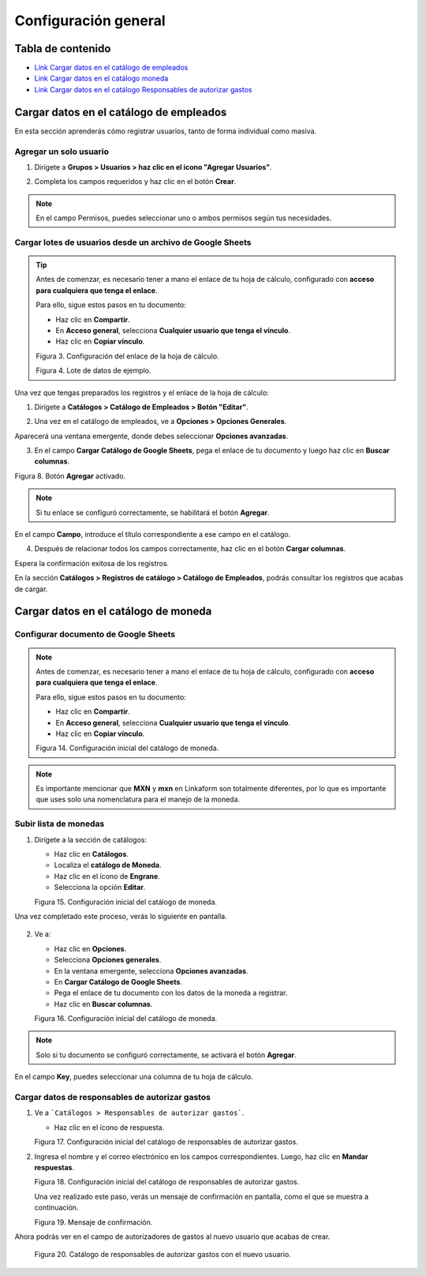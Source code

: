 Configuración general
=====================

Tabla de contenido
-----------------

* `Link Cargar datos en el catálogo de empleados <https://www.linkaform.com/funcionalidades#1>`_
* `Link Cargar datos en el catálogo moneda <https://www.linkaform.com/funcionalidades#1>`_
* `Link Cargar datos en el catálogo Responsables de autorizar gastos <https://www.linkaform.com/funcionalidades#1>`_


Cargar datos en el catálogo de empleados
----------------------------------------

En esta sección aprenderás cómo registrar usuarios, tanto de forma individual como masiva.

Agregar un solo usuario
~~~~~~~~~~~~~~~~~~~~~~

1. Dirígete a **Grupos > Usuarios > haz clic en el icono "Agregar Usuarios"**.

.. image:: /imgs/Modulos/Viaticos/catalogos/empleados/001-catalogo-empleados.png
  :alt: Agregar usuario individual
  :align: center
  Figura 1. Ubicación de la sección para agregar usuarios.


2. Completa los campos requeridos y haz clic en el botón **Crear**.

.. image:: /imgs/Modulos/Viaticos/catalogos/empleados/002-catalogo-empleados.png
  :alt: Formulario para registrar un usuario
  :align: center
  Figura 2. Formulario para registrar un usuario.

.. note::
  En el campo Permisos, puedes seleccionar uno o ambos permisos según tus necesidades.

Cargar lotes de usuarios desde un archivo de Google Sheets
~~~~~~~~~~~~~~~~~~~~~~~~~~~~~~~~~~~~~~~~~~~~~~~~~~~~~~~~~

.. tip::

   Antes de comenzar, es necesario tener a mano el enlace de tu hoja de cálculo, configurado con **acceso para cualquiera que tenga el enlace**.

   Para ello, sigue estos pasos en tu documento:

   - Haz clic en **Compartir**.
   - En **Acceso general**, selecciona **Cualquier usuario que tenga el vínculo**.
   - Haz clic en **Copiar vínculo**.

   .. image:: /imgs/Modulos/Viaticos/catalogos/empleados/0-catalogo-empleados.png
      :alt: Configurar enlace de hoja de cálculo
      :align: center

   Figura 3. Configuración del enlace de la hoja de cálculo.

   .. image:: /imgs/Modulos/Viaticos/catalogos/empleados/0-1-catalogo-empleados.png
      :alt: Datos de ejemplo
      :align: center

   Figura 4. Lote de datos de ejemplo.

Una vez que tengas preparados los registros y el enlace de la hoja de cálculo:

1. Dirígete a **Catálogos > Catálogo de Empleados > Botón "Editar"**.

.. image:: /imgs/Modulos/Viaticos/catalogos/empleados/1-catalogo-empleados.png
  :alt: Ubicación para cargar lotes de empleados
  :align: center
  Figura 5. Ubicación del "Catálogo empleados".

2. Una vez en el catálogo de empleados, ve a **Opciones > Opciones Generales**.

.. image:: /imgs/Modulos/Viaticos/catalogos/empleados/2-catalogo-empleados.png
  :alt: Catálogo de empleados
  :align: center
  Figura 6. Catálogo de empleados.

Aparecerá una ventana emergente, donde debes seleccionar **Opciones avanzadas**.

.. image:: /imgs/Modulos/Viaticos/catalogos/empleados/3-catalogo-empleados.png
  :alt: Ventana emergente Opciones avanzadas
  :align: center
  Figura 7. Opciones avanzadas del catálogo de empleados.

3. En el campo **Cargar Catálogo de Google Sheets**, pega el enlace de tu documento y luego haz clic en **Buscar columnas**.

.. image:: /imgs/Modulos/Viaticos/catalogos/empleados/4-catalogo-empleados.png
  :alt: Ubicación para cargar lotes de empleados
  :align: center

Figura 8. Botón **Agregar** activado.

.. note::
  Si tu enlace se configuró correctamente, se habilitará el botón **Agregar**.

.. image:: /imgs/Modulos/Viaticos/catalogos/empleados/4-1-catalogo-empleados.png
  :alt: Campo **Key** y opciones avanzadas del catálogo de empleados
  :align: center
  Figura 9. Campo **Key** y opciones avanzadas del catálogo de empleados.

En el campo **Campo**, introduce el título correspondiente a ese campo en el catálogo.

.. image:: /imgs/Modulos/Viaticos/catalogos/empleados/4-2-catalogo-empleados.png
  :alt: Campo a relacionar del catálogo de empleados
  :align: center
  Figura 10. Campo a relacionar del catálogo de empleados.

4. Después de relacionar todos los campos correctamente, haz clic en el botón **Cargar columnas**.

.. image:: /imgs/Modulos/Viaticos/catalogos/empleados/5-catalogo-empleados.png
  :alt: Botón **Cargar columnas**
  :align: center
  Figura 11. Botón **Cargar columnas**.

Espera la confirmación exitosa de los registros.

.. image:: /imgs/Modulos/Viaticos/catalogos/empleados/6-catalogo-empleados.png
  :alt: Mensaje de confirmación "Registro exitoso"
  :align: center
  Figura 12. Mensaje de confirmación "Registro exitoso".

En la sección **Catálogos > Registros de catálogo > Catálogo de Empleados**, podrás consultar los registros que acabas de cargar.

.. image:: /imgs/Modulos/Viaticos/catalogos/empleados/7-catalogo-empleados.png
  :alt: Catálogo de empleados con el nuevo lote cargado
  :align: centerFigura 13. Catálogo de empleados con el nuevo lote cargado.

Cargar datos en el catálogo de moneda
--------------------------------------

Configurar documento de Google Sheets
~~~~~~~~~~~~~~~~~~~~~~~~~~~~~~~~~~~~~

.. note::

   Antes de comenzar, es necesario tener a mano el enlace de tu hoja de cálculo, configurado con **acceso para cualquiera que tenga el enlace**.

   Para ello, sigue estos pasos en tu documento:

   - Haz clic en **Compartir**.
   - En **Acceso general**, selecciona **Cualquier usuario que tenga el vínculo**.
   - Haz clic en **Copiar vínculo**.

   .. image:: /imgs/Modulos/Viaticos/catalogos/moneda/1-moneda.png
      :alt: Configuración inicial catálogo moneda
      :align: center

   Figura 14. Configuración inicial del catálogo de moneda.

.. note::

   Es importante mencionar que **MXN** y **mxn** en Linkaform son totalmente diferentes, por lo que es importante que uses solo una nomenclatura para el manejo de la moneda.

Subir lista de monedas
~~~~~~~~~~~~~~~~~~~~~~

1. Dirígete a la sección de catálogos:

   - Haz clic en **Catálogos**.
   - Localiza el **catálogo de Moneda**.
   - Haz clic en el ícono de **Engrane**.
   - Selecciona la opción **Editar**.

   .. image:: /imgs/Modulos/Viaticos/catalogos/moneda/2-moneda.png
      :alt: Configuración inicial catálogo moneda
      :align: center

   Figura 15. Configuración inicial del catálogo de moneda.

Una vez completado este proceso, verás lo siguiente en pantalla.

   .. image:: /imgs/Modulos/Viaticos/catalogos/moneda/3-moneda.png
      :alt: Configuración inicial catálogo moneda
      :align: center

2. Ve a:

   - Haz clic en **Opciones**.
   - Selecciona **Opciones generales**.
   - En la ventana emergente, selecciona **Opciones avanzadas**.
   - En **Cargar Catálogo de Google Sheets**.
   - Pega el enlace de tu documento con los datos de la moneda a registrar.
   - Haz clic en **Buscar columnas**.

   .. image:: /imgs/Modulos/Viaticos/catalogos/moneda/4-moneda.png
      :alt: Configuración inicial catálogo moneda
      :align: center

   Figura 16. Configuración inicial del catálogo de moneda.

.. note::

   Solo si tu documento se configuró correctamente, se activará el botón **Agregar**.

En el campo **Key**, puedes seleccionar una columna de tu hoja de cálculo.

Cargar datos de responsables de autorizar gastos
~~~~~~~~~~~~~~~~~~~~~~~~~~~~~~~~~~~~~~~~~~~~~~~~~

1. Ve a ```Catálogos > Responsables de autorizar gastos```.

   - Haz clic en el ícono de respuesta.

   .. image:: /imgs/Modulos/Viaticos/catalogos/responsables-autorizar-gastos/1-responsables-autorizar-gastos.png
      :alt: Configuración inicial catálogo responsables de autorizar gastos
      :align: center

   Figura 17. Configuración inicial del catálogo de responsables de autorizar gastos.

2. Ingresa el nombre y el correo electrónico en los campos correspondientes. Luego, haz clic en **Mandar respuestas**.

   .. image:: /imgs/Modulos/Viaticos/catalogos/responsables-autorizar-gastos/2-responsables-autorizar-gastos.png
      :alt: Configuración inicial catálogo responsables de autorizar gastos
      :align: center

   Figura 18. Configuración inicial del catálogo de responsables de autorizar gastos.

   Una vez realizado este paso, verás un mensaje de confirmación en pantalla, como el que se muestra a continuación.

   .. image:: /imgs/Modulos/Viaticos/catalogos/responsables-autorizar-gastos/2-1-responsables-autorizar-gastos.png
      :alt: Configuración inicial catálogo responsables de autorizar gastos
      :align: center

   Figura 19. Mensaje de confirmación.

Ahora podrás ver en el campo de autorizadores de gastos al nuevo usuario que acabas de crear.

   .. image:: /imgs/Modulos/Viaticos/catalogos/responsables-autorizar-gastos/3-responsables-autorizar-gastos.png
      :alt: Configuración inicial catálogo responsables de autorizar gastos
      :align: center

   Figura 20. Catálogo de responsables de autorizar gastos con el nuevo usuario.
